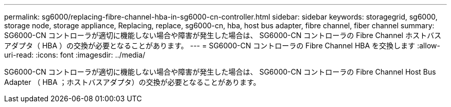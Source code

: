 ---
permalink: sg6000/replacing-fibre-channel-hba-in-sg6000-cn-controller.html 
sidebar: sidebar 
keywords: storagegrid, sg6000, storage node, storage appliance, Replacing, replace, sg6000-cn, hba, host bus adapter, fibre channel, fiber channel 
summary: SG6000-CN コントローラが適切に機能しない場合や障害が発生した場合は、 SG6000-CN コントローラの Fibre Channel ホストバスアダプタ（ HBA ）の交換が必要となることがあります。 
---
= SG6000-CN コントローラの Fibre Channel HBA を交換します
:allow-uri-read: 
:icons: font
:imagesdir: ../media/


[role="lead"]
SG6000-CN コントローラが適切に機能しない場合や障害が発生した場合は、 SG6000-CN コントローラの Fibre Channel Host Bus Adapter （ HBA ；ホストバスアダプタ）の交換が必要となることがあります。
